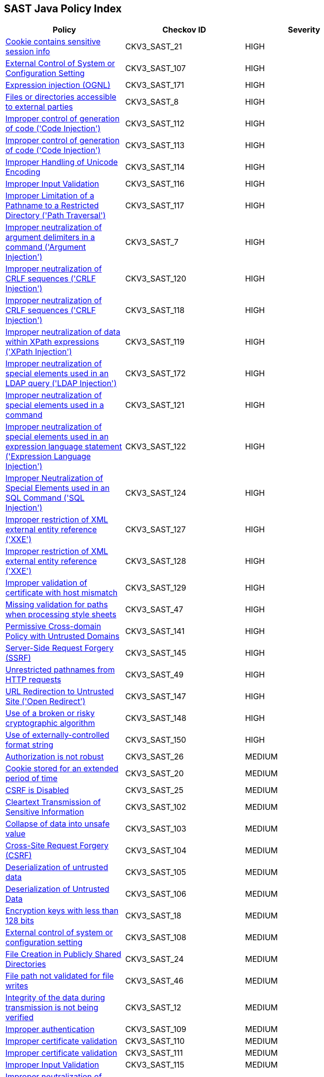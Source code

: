 == SAST Java Policy Index

[width=85%]
[cols="1,1,1"]
|===
|Policy|Checkov ID| Severity

|xref:sast-policy-21.adoc[Cookie contains sensitive session info]
|CKV3_SAST_21
|HIGH

|xref:sast-policy-107.adoc[External Control of System or Configuration Setting]
|CKV3_SAST_107
|HIGH

|xref:sast-policy-171.adoc[Expression injection (OGNL)]
|CKV3_SAST_171
|HIGH

|xref:sast-policy-8.adoc[Files or directories accessible to external parties]
|CKV3_SAST_8
|HIGH

|xref:sast-policy-112.adoc[Improper control of generation of code ('Code Injection')]
|CKV3_SAST_112
|HIGH

|xref:sast-policy-113.adoc[Improper control of generation of code ('Code Injection')]
|CKV3_SAST_113
|HIGH

|xref:sast-policy-114.adoc[Improper Handling of Unicode Encoding]
|CKV3_SAST_114
|HIGH

|xref:sast-policy-116.adoc[Improper Input Validation]
|CKV3_SAST_116
|HIGH

|xref:sast-policy-117.adoc[Improper Limitation of a Pathname to a Restricted Directory ('Path Traversal')]
|CKV3_SAST_117
|HIGH

|xref:sast-policy-7.adoc[Improper neutralization of argument delimiters in a command ('Argument Injection')]
|CKV3_SAST_7
|HIGH

|xref:sast-policy-120.adoc[Improper neutralization of CRLF sequences ('CRLF Injection')]
|CKV3_SAST_120
|HIGH

|xref:sast-policy-118.adoc[Improper neutralization of CRLF sequences ('CRLF Injection')]
|CKV3_SAST_118
|HIGH

|xref:sast-policy-119.adoc[Improper neutralization of data within XPath expressions ('XPath Injection')]
|CKV3_SAST_119
|HIGH

|xref:sast-policy-172.adoc[Improper neutralization of special elements used in an LDAP query ('LDAP Injection')]
|CKV3_SAST_172
|HIGH

|xref:sast-policy-121.adoc[Improper neutralization of special elements used in a command]
|CKV3_SAST_121
|HIGH

|xref:sast-policy-122.adoc[Improper neutralization of special elements used in an expression language statement ('Expression Language Injection')]
|CKV3_SAST_122
|HIGH

|xref:sast-policy-124.adoc[Improper Neutralization of Special Elements used in an SQL Command ('SQL Injection')]
|CKV3_SAST_124
|HIGH

|xref:sast-policy-127.adoc[Improper restriction of XML external entity reference ('XXE')]
|CKV3_SAST_127
|HIGH

|xref:sast-policy-128.adoc[Improper restriction of XML external entity reference ('XXE')]
|CKV3_SAST_128
|HIGH

|xref:sast-policy-129.adoc[Improper validation of certificate with host mismatch]
|CKV3_SAST_129
|HIGH

|xref:sast-policy-47.adoc[Missing validation for paths when processing style sheets]
|CKV3_SAST_47
|HIGH

|xref:sast-policy-141.adoc[Permissive Cross-domain Policy with Untrusted Domains]
|CKV3_SAST_141
|HIGH

|xref:sast-policy-145.adoc[Server-Side Request Forgery (SSRF)]
|CKV3_SAST_145
|HIGH

|xref:sast-policy-49.adoc[Unrestricted pathnames from HTTP requests]
|CKV3_SAST_49
|HIGH

|xref:sast-policy-147.adoc[URL Redirection to Untrusted Site ('Open Redirect')]
|CKV3_SAST_147
|HIGH

|xref:sast-policy-148.adoc[Use of a broken or risky cryptographic algorithm]
|CKV3_SAST_148
|HIGH

|xref:sast-policy-150.adoc[Use of externally-controlled format string]
|CKV3_SAST_150
|HIGH

|xref:sast-policy-26.adoc[Authorization is not robust]
|CKV3_SAST_26
|MEDIUM

|xref:sast-policy-20.adoc[Cookie stored for an extended period of time]
|CKV3_SAST_20
|MEDIUM

|xref:sast-policy-25.adoc[CSRF is Disabled]
|CKV3_SAST_25
|MEDIUM

|xref:sast-policy-102.adoc[Cleartext Transmission of Sensitive Information]
|CKV3_SAST_102
|MEDIUM

|xref:sast-policy-103.adoc[Collapse of data into unsafe value]
|CKV3_SAST_103
|MEDIUM

|xref:sast-policy-104.adoc[Cross-Site Request Forgery (CSRF)]
|CKV3_SAST_104
|MEDIUM

|xref:sast-policy-105.adoc[Deserialization of untrusted data]
|CKV3_SAST_105
|MEDIUM

|xref:sast-policy-106.adoc[Deserialization of Untrusted Data]
|CKV3_SAST_106
|MEDIUM

|xref:sast-policy-18.adoc[Encryption keys with less than 128 bits]
|CKV3_SAST_18
|MEDIUM

|xref:sast-policy-108.adoc[External control of system or configuration setting]
|CKV3_SAST_108
|MEDIUM

|xref:sast-policy-24.adoc[File Creation in Publicly Shared Directories]
|CKV3_SAST_24
|MEDIUM

|xref:sast-policy-46.adoc[File path not validated for file writes]
|CKV3_SAST_46
|MEDIUM

|xref:sast-policy-12.adoc[Integrity of the data during transmission is not being verified]
|CKV3_SAST_12
|MEDIUM

|xref:sast-policy-109.adoc[Improper authentication]
|CKV3_SAST_109
|MEDIUM

|xref:sast-policy-110.adoc[Improper certificate validation]
|CKV3_SAST_110
|MEDIUM

|xref:sast-policy-111.adoc[Improper certificate validation]
|CKV3_SAST_111
|MEDIUM

|xref:sast-policy-115.adoc[Improper Input Validation]
|CKV3_SAST_115
|MEDIUM

|xref:sast-policy-9.adoc[Improper neutralization of CRLF sequences in HTTP headers ('HTTP Response Splitting')]
|CKV3_SAST_9
|MEDIUM

|xref:sast-policy-123.adoc[Improper neutralization of special elements used in an OS command ('OS Command Injection')]
|CKV3_SAST_123
|MEDIUM

|xref:sast-policy-130.adoc[Inadequate encryption strength]
|CKV3_SAST_130
|MEDIUM

|xref:sast-policy-165.adoc[Improper Neutralization of Special Elements in Data Query Logic]
|CKV3_SAST_165
|MEDIUM

|xref:sast-policy-163.adoc[Improper neutralization of special elements in output used by a downstream component ('Injection')]
|CKV3_SAST_163
|MEDIUM

|xref:sast-policy-126.adoc[Improper privilege management]
|CKV3_SAST_126
|MEDIUM

|xref:sast-policy-131.adoc[Inadequate encryption strength]
|CKV3_SAST_131
|MEDIUM

|xref:sast-policy-132.adoc[Inadequate encryption strength]
|CKV3_SAST_132
|MEDIUM

|xref:sast-policy-133.adoc[Incorrect behavior order: validate before canonicalize]
|CKV3_SAST_133
|MEDIUM

|xref:sast-policy-134.adoc[Incorrect permission assignment for critical resource]
|CKV3_SAST_134
|MEDIUM

|xref:sast-policy-135.adoc[Incorrect Permission Assignment for Critical Resource]
|CKV3_SAST_135
|MEDIUM

|xref:sast-policy-136.adoc[Incorrect type conversion or cast]
|CKV3_SAST_136
|MEDIUM

|xref:sast-policy-137.adoc[Information exposure through an error message]
|CKV3_SAST_137
|MEDIUM

|xref:sast-policy-138.adoc[Information exposure through an error message]
|CKV3_SAST_138
|MEDIUM

|xref:sast-policy-139.adoc[Missing authentication for critical function (database)]
|CKV3_SAST_139
|MEDIUM

|xref:sast-policy-140.adoc[Missing authentication for critical function (LDAP)]
|CKV3_SAST_140
|MEDIUM

|xref:sast-policy-43.adoc[Pathname input not restricted]
|CKV3_SAST_43
|MEDIUM

|xref:sast-policy-45.adoc[Pathname not restricted in HTTP requests]
|CKV3_SAST_45
|MEDIUM

|xref:sast-policy-162.adoc[Permissive cross-domain policy with untrusted domains]
|CKV3_SAST_162
|MEDIUM

|xref:sast-policy-23.adoc[Security of REST web service is not analyzed]
|CKV3_SAST_23
|MEDIUM

|xref:sast-policy-142.adoc[Sensitive Cookie in HTTPS Session Without 'Secure' Attribute]
|CKV3_SAST_142
|MEDIUM

|xref:sast-policy-143.adoc[Sensitive Cookie in HTTPS Session Without 'Secure' Attribute]
|CKV3_SAST_143
|MEDIUM

|xref:sast-policy-144.adoc[Sensitive cookie without 'HttpOnly' flag]
|CKV3_SAST_144
|MEDIUM

|xref:sast-policy-151.adoc[Unencrypted payload with JWT]
|CKV3_SAST_151
|MEDIUM

|xref:sast-policy-48.adoc[Unrestricted directory for pathname construction from HTTP requests]
|CKV3_SAST_48
|MEDIUM

|xref:sast-policy-13.adoc[Unsafe custom MessageDigest is implemented]
|CKV3_SAST_13
|MEDIUM

|xref:sast-policy-17.adoc[Unsafe DES algorithm used]
|CKV3_SAST_17
|MEDIUM

|xref:sast-policy-14.adoc[Unsafe use of Cross-Origin Resource Sharing (CORS)]
|CKV3_SAST_14
|MEDIUM

|xref:sast-policy-149.adoc[Use of a broken or risky cryptographic algorithm (SHA1/MD5)]
|CKV3_SAST_149
|MEDIUM

|xref:sast-policy-155.adoc[Use of insufficiently random values]
|CKV3_SAST_155
|MEDIUM

|xref:sast-policy-156.adoc[Use of RSA algorithm without OAEP]
|CKV3_SAST_156
|MEDIUM

|xref:sast-policy-125.adoc[Utilizing a class that isn't primitive in Java RMI could lead to a vulnerability associated with insecure deserialization.]
|CKV3_SAST_125
|MEDIUM

|xref:sast-policy-16.adoc[Cookie created without HttpOnly flag]
|CKV3_SAST_16
|LOW

|xref:sast-policy-19.adoc[Cookie created without Secure flag set]
|CKV3_SAST_19
|LOW

|xref:sast-policy-44.adoc[File path not validated in file uploads]
|CKV3_SAST_44
|LOW

|xref:sast-policy-164.adoc[Improper Neutralization of Input During Web Page Generation ('Cross-site Scripting')]
|CKV3_SAST_164
|LOW

|xref:sast-policy-1.adoc[Improper neutralization of input during web page generation ('Cross-site Scripting')]
|CKV3_SAST_1
|LOW


|xref:sast-policy-15.adoc[Unsafe use of hazelcast symmetric encryption]
|CKV3_SAST_15
|LOW

|xref:sast-policy-22.adoc[Trust Boundary is Violated]
|CKV3_SAST_22
|LOW

|===